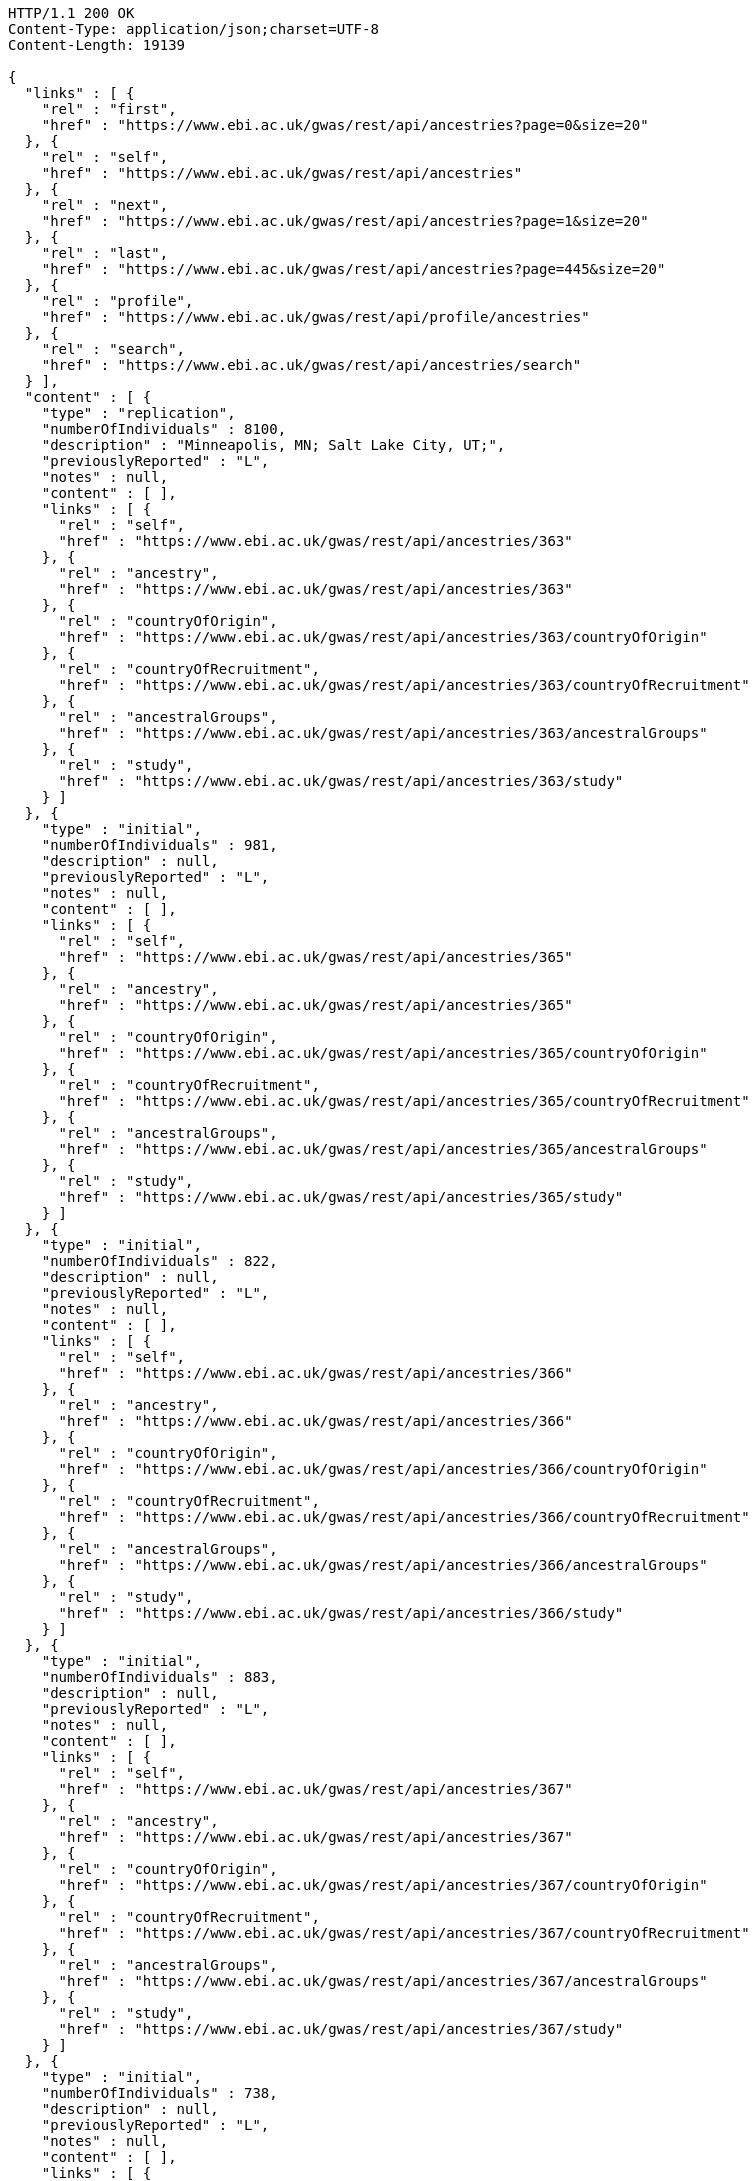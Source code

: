 [source,http,options="nowrap"]
----
HTTP/1.1 200 OK
Content-Type: application/json;charset=UTF-8
Content-Length: 19139

{
  "links" : [ {
    "rel" : "first",
    "href" : "https://www.ebi.ac.uk/gwas/rest/api/ancestries?page=0&size=20"
  }, {
    "rel" : "self",
    "href" : "https://www.ebi.ac.uk/gwas/rest/api/ancestries"
  }, {
    "rel" : "next",
    "href" : "https://www.ebi.ac.uk/gwas/rest/api/ancestries?page=1&size=20"
  }, {
    "rel" : "last",
    "href" : "https://www.ebi.ac.uk/gwas/rest/api/ancestries?page=445&size=20"
  }, {
    "rel" : "profile",
    "href" : "https://www.ebi.ac.uk/gwas/rest/api/profile/ancestries"
  }, {
    "rel" : "search",
    "href" : "https://www.ebi.ac.uk/gwas/rest/api/ancestries/search"
  } ],
  "content" : [ {
    "type" : "replication",
    "numberOfIndividuals" : 8100,
    "description" : "Minneapolis, MN; Salt Lake City, UT;",
    "previouslyReported" : "L",
    "notes" : null,
    "content" : [ ],
    "links" : [ {
      "rel" : "self",
      "href" : "https://www.ebi.ac.uk/gwas/rest/api/ancestries/363"
    }, {
      "rel" : "ancestry",
      "href" : "https://www.ebi.ac.uk/gwas/rest/api/ancestries/363"
    }, {
      "rel" : "countryOfOrigin",
      "href" : "https://www.ebi.ac.uk/gwas/rest/api/ancestries/363/countryOfOrigin"
    }, {
      "rel" : "countryOfRecruitment",
      "href" : "https://www.ebi.ac.uk/gwas/rest/api/ancestries/363/countryOfRecruitment"
    }, {
      "rel" : "ancestralGroups",
      "href" : "https://www.ebi.ac.uk/gwas/rest/api/ancestries/363/ancestralGroups"
    }, {
      "rel" : "study",
      "href" : "https://www.ebi.ac.uk/gwas/rest/api/ancestries/363/study"
    } ]
  }, {
    "type" : "initial",
    "numberOfIndividuals" : 981,
    "description" : null,
    "previouslyReported" : "L",
    "notes" : null,
    "content" : [ ],
    "links" : [ {
      "rel" : "self",
      "href" : "https://www.ebi.ac.uk/gwas/rest/api/ancestries/365"
    }, {
      "rel" : "ancestry",
      "href" : "https://www.ebi.ac.uk/gwas/rest/api/ancestries/365"
    }, {
      "rel" : "countryOfOrigin",
      "href" : "https://www.ebi.ac.uk/gwas/rest/api/ancestries/365/countryOfOrigin"
    }, {
      "rel" : "countryOfRecruitment",
      "href" : "https://www.ebi.ac.uk/gwas/rest/api/ancestries/365/countryOfRecruitment"
    }, {
      "rel" : "ancestralGroups",
      "href" : "https://www.ebi.ac.uk/gwas/rest/api/ancestries/365/ancestralGroups"
    }, {
      "rel" : "study",
      "href" : "https://www.ebi.ac.uk/gwas/rest/api/ancestries/365/study"
    } ]
  }, {
    "type" : "initial",
    "numberOfIndividuals" : 822,
    "description" : null,
    "previouslyReported" : "L",
    "notes" : null,
    "content" : [ ],
    "links" : [ {
      "rel" : "self",
      "href" : "https://www.ebi.ac.uk/gwas/rest/api/ancestries/366"
    }, {
      "rel" : "ancestry",
      "href" : "https://www.ebi.ac.uk/gwas/rest/api/ancestries/366"
    }, {
      "rel" : "countryOfOrigin",
      "href" : "https://www.ebi.ac.uk/gwas/rest/api/ancestries/366/countryOfOrigin"
    }, {
      "rel" : "countryOfRecruitment",
      "href" : "https://www.ebi.ac.uk/gwas/rest/api/ancestries/366/countryOfRecruitment"
    }, {
      "rel" : "ancestralGroups",
      "href" : "https://www.ebi.ac.uk/gwas/rest/api/ancestries/366/ancestralGroups"
    }, {
      "rel" : "study",
      "href" : "https://www.ebi.ac.uk/gwas/rest/api/ancestries/366/study"
    } ]
  }, {
    "type" : "initial",
    "numberOfIndividuals" : 883,
    "description" : null,
    "previouslyReported" : "L",
    "notes" : null,
    "content" : [ ],
    "links" : [ {
      "rel" : "self",
      "href" : "https://www.ebi.ac.uk/gwas/rest/api/ancestries/367"
    }, {
      "rel" : "ancestry",
      "href" : "https://www.ebi.ac.uk/gwas/rest/api/ancestries/367"
    }, {
      "rel" : "countryOfOrigin",
      "href" : "https://www.ebi.ac.uk/gwas/rest/api/ancestries/367/countryOfOrigin"
    }, {
      "rel" : "countryOfRecruitment",
      "href" : "https://www.ebi.ac.uk/gwas/rest/api/ancestries/367/countryOfRecruitment"
    }, {
      "rel" : "ancestralGroups",
      "href" : "https://www.ebi.ac.uk/gwas/rest/api/ancestries/367/ancestralGroups"
    }, {
      "rel" : "study",
      "href" : "https://www.ebi.ac.uk/gwas/rest/api/ancestries/367/study"
    } ]
  }, {
    "type" : "initial",
    "numberOfIndividuals" : 738,
    "description" : null,
    "previouslyReported" : "L",
    "notes" : null,
    "content" : [ ],
    "links" : [ {
      "rel" : "self",
      "href" : "https://www.ebi.ac.uk/gwas/rest/api/ancestries/368"
    }, {
      "rel" : "ancestry",
      "href" : "https://www.ebi.ac.uk/gwas/rest/api/ancestries/368"
    }, {
      "rel" : "countryOfOrigin",
      "href" : "https://www.ebi.ac.uk/gwas/rest/api/ancestries/368/countryOfOrigin"
    }, {
      "rel" : "countryOfRecruitment",
      "href" : "https://www.ebi.ac.uk/gwas/rest/api/ancestries/368/countryOfRecruitment"
    }, {
      "rel" : "ancestralGroups",
      "href" : "https://www.ebi.ac.uk/gwas/rest/api/ancestries/368/ancestralGroups"
    }, {
      "rel" : "study",
      "href" : "https://www.ebi.ac.uk/gwas/rest/api/ancestries/368/study"
    } ]
  }, {
    "type" : "initial",
    "numberOfIndividuals" : 165,
    "description" : "Columbia, MO;",
    "previouslyReported" : "Y",
    "notes" : null,
    "content" : [ ],
    "links" : [ {
      "rel" : "self",
      "href" : "https://www.ebi.ac.uk/gwas/rest/api/ancestries/370"
    }, {
      "rel" : "ancestry",
      "href" : "https://www.ebi.ac.uk/gwas/rest/api/ancestries/370"
    }, {
      "rel" : "countryOfOrigin",
      "href" : "https://www.ebi.ac.uk/gwas/rest/api/ancestries/370/countryOfOrigin"
    }, {
      "rel" : "countryOfRecruitment",
      "href" : "https://www.ebi.ac.uk/gwas/rest/api/ancestries/370/countryOfRecruitment"
    }, {
      "rel" : "ancestralGroups",
      "href" : "https://www.ebi.ac.uk/gwas/rest/api/ancestries/370/ancestralGroups"
    }, {
      "rel" : "study",
      "href" : "https://www.ebi.ac.uk/gwas/rest/api/ancestries/370/study"
    } ]
  }, {
    "type" : "initial",
    "numberOfIndividuals" : 4305,
    "description" : "Lanusei Valley, Sardinia, Italy;",
    "previouslyReported" : "N",
    "notes" : null,
    "content" : [ ],
    "links" : [ {
      "rel" : "self",
      "href" : "https://www.ebi.ac.uk/gwas/rest/api/ancestries/381"
    }, {
      "rel" : "ancestry",
      "href" : "https://www.ebi.ac.uk/gwas/rest/api/ancestries/381"
    }, {
      "rel" : "countryOfOrigin",
      "href" : "https://www.ebi.ac.uk/gwas/rest/api/ancestries/381/countryOfOrigin"
    }, {
      "rel" : "countryOfRecruitment",
      "href" : "https://www.ebi.ac.uk/gwas/rest/api/ancestries/381/countryOfRecruitment"
    }, {
      "rel" : "ancestralGroups",
      "href" : "https://www.ebi.ac.uk/gwas/rest/api/ancestries/381/ancestralGroups"
    }, {
      "rel" : "study",
      "href" : "https://www.ebi.ac.uk/gwas/rest/api/ancestries/381/study"
    } ]
  }, {
    "type" : "initial",
    "numberOfIndividuals" : 1489,
    "description" : null,
    "previouslyReported" : "N",
    "notes" : null,
    "content" : [ ],
    "links" : [ {
      "rel" : "self",
      "href" : "https://www.ebi.ac.uk/gwas/rest/api/ancestries/383"
    }, {
      "rel" : "ancestry",
      "href" : "https://www.ebi.ac.uk/gwas/rest/api/ancestries/383"
    }, {
      "rel" : "countryOfOrigin",
      "href" : "https://www.ebi.ac.uk/gwas/rest/api/ancestries/383/countryOfOrigin"
    }, {
      "rel" : "countryOfRecruitment",
      "href" : "https://www.ebi.ac.uk/gwas/rest/api/ancestries/383/countryOfRecruitment"
    }, {
      "rel" : "ancestralGroups",
      "href" : "https://www.ebi.ac.uk/gwas/rest/api/ancestries/383/ancestralGroups"
    }, {
      "rel" : "study",
      "href" : "https://www.ebi.ac.uk/gwas/rest/api/ancestries/383/study"
    } ]
  }, {
    "type" : "replication",
    "numberOfIndividuals" : 23684,
    "description" : null,
    "previouslyReported" : "Y",
    "notes" : null,
    "content" : [ ],
    "links" : [ {
      "rel" : "self",
      "href" : "https://www.ebi.ac.uk/gwas/rest/api/ancestries/386"
    }, {
      "rel" : "ancestry",
      "href" : "https://www.ebi.ac.uk/gwas/rest/api/ancestries/386"
    }, {
      "rel" : "countryOfOrigin",
      "href" : "https://www.ebi.ac.uk/gwas/rest/api/ancestries/386/countryOfOrigin"
    }, {
      "rel" : "countryOfRecruitment",
      "href" : "https://www.ebi.ac.uk/gwas/rest/api/ancestries/386/countryOfRecruitment"
    }, {
      "rel" : "ancestralGroups",
      "href" : "https://www.ebi.ac.uk/gwas/rest/api/ancestries/386/ancestralGroups"
    }, {
      "rel" : "study",
      "href" : "https://www.ebi.ac.uk/gwas/rest/api/ancestries/386/study"
    } ]
  }, {
    "type" : "initial",
    "numberOfIndividuals" : 206,
    "description" : "Barcelona, Spain; Pamplona, Spain; Toulouse, France; Malaga, Spain;",
    "previouslyReported" : "N",
    "notes" : null,
    "content" : [ ],
    "links" : [ {
      "rel" : "self",
      "href" : "https://www.ebi.ac.uk/gwas/rest/api/ancestries/388"
    }, {
      "rel" : "ancestry",
      "href" : "https://www.ebi.ac.uk/gwas/rest/api/ancestries/388"
    }, {
      "rel" : "countryOfOrigin",
      "href" : "https://www.ebi.ac.uk/gwas/rest/api/ancestries/388/countryOfOrigin"
    }, {
      "rel" : "countryOfRecruitment",
      "href" : "https://www.ebi.ac.uk/gwas/rest/api/ancestries/388/countryOfRecruitment"
    }, {
      "rel" : "ancestralGroups",
      "href" : "https://www.ebi.ac.uk/gwas/rest/api/ancestries/388/ancestralGroups"
    }, {
      "rel" : "study",
      "href" : "https://www.ebi.ac.uk/gwas/rest/api/ancestries/388/study"
    } ]
  }, {
    "type" : "replication",
    "numberOfIndividuals" : 8472,
    "description" : "Dublin, Ireland; Utrecht, Netherlands; Nijmegen, Netherlands; Evry, France; Krakow, Poland; Ulm, Germany; Berlin, Germany;",
    "previouslyReported" : "Y",
    "notes" : null,
    "content" : [ ],
    "links" : [ {
      "rel" : "self",
      "href" : "https://www.ebi.ac.uk/gwas/rest/api/ancestries/401"
    }, {
      "rel" : "ancestry",
      "href" : "https://www.ebi.ac.uk/gwas/rest/api/ancestries/401"
    }, {
      "rel" : "countryOfOrigin",
      "href" : "https://www.ebi.ac.uk/gwas/rest/api/ancestries/401/countryOfOrigin"
    }, {
      "rel" : "countryOfRecruitment",
      "href" : "https://www.ebi.ac.uk/gwas/rest/api/ancestries/401/countryOfRecruitment"
    }, {
      "rel" : "ancestralGroups",
      "href" : "https://www.ebi.ac.uk/gwas/rest/api/ancestries/401/ancestralGroups"
    }, {
      "rel" : "study",
      "href" : "https://www.ebi.ac.uk/gwas/rest/api/ancestries/401/study"
    } ]
  }, {
    "type" : "initial",
    "numberOfIndividuals" : 1087,
    "description" : null,
    "previouslyReported" : "L",
    "notes" : null,
    "content" : [ ],
    "links" : [ {
      "rel" : "self",
      "href" : "https://www.ebi.ac.uk/gwas/rest/api/ancestries/423"
    }, {
      "rel" : "ancestry",
      "href" : "https://www.ebi.ac.uk/gwas/rest/api/ancestries/423"
    }, {
      "rel" : "countryOfOrigin",
      "href" : "https://www.ebi.ac.uk/gwas/rest/api/ancestries/423/countryOfOrigin"
    }, {
      "rel" : "countryOfRecruitment",
      "href" : "https://www.ebi.ac.uk/gwas/rest/api/ancestries/423/countryOfRecruitment"
    }, {
      "rel" : "ancestralGroups",
      "href" : "https://www.ebi.ac.uk/gwas/rest/api/ancestries/423/ancestralGroups"
    }, {
      "rel" : "study",
      "href" : "https://www.ebi.ac.uk/gwas/rest/api/ancestries/423/study"
    } ]
  }, {
    "type" : "replication",
    "numberOfIndividuals" : 4815,
    "description" : null,
    "previouslyReported" : "L",
    "notes" : null,
    "content" : [ ],
    "links" : [ {
      "rel" : "self",
      "href" : "https://www.ebi.ac.uk/gwas/rest/api/ancestries/424"
    }, {
      "rel" : "ancestry",
      "href" : "https://www.ebi.ac.uk/gwas/rest/api/ancestries/424"
    }, {
      "rel" : "countryOfOrigin",
      "href" : "https://www.ebi.ac.uk/gwas/rest/api/ancestries/424/countryOfOrigin"
    }, {
      "rel" : "countryOfRecruitment",
      "href" : "https://www.ebi.ac.uk/gwas/rest/api/ancestries/424/countryOfRecruitment"
    }, {
      "rel" : "ancestralGroups",
      "href" : "https://www.ebi.ac.uk/gwas/rest/api/ancestries/424/ancestralGroups"
    }, {
      "rel" : "study",
      "href" : "https://www.ebi.ac.uk/gwas/rest/api/ancestries/424/study"
    } ]
  }, {
    "type" : "initial",
    "numberOfIndividuals" : 561,
    "description" : "Starr County, TX, US;",
    "previouslyReported" : "NR",
    "notes" : null,
    "content" : [ ],
    "links" : [ {
      "rel" : "self",
      "href" : "https://www.ebi.ac.uk/gwas/rest/api/ancestries/425"
    }, {
      "rel" : "ancestry",
      "href" : "https://www.ebi.ac.uk/gwas/rest/api/ancestries/425"
    }, {
      "rel" : "countryOfOrigin",
      "href" : "https://www.ebi.ac.uk/gwas/rest/api/ancestries/425/countryOfOrigin"
    }, {
      "rel" : "countryOfRecruitment",
      "href" : "https://www.ebi.ac.uk/gwas/rest/api/ancestries/425/countryOfRecruitment"
    }, {
      "rel" : "ancestralGroups",
      "href" : "https://www.ebi.ac.uk/gwas/rest/api/ancestries/425/ancestralGroups"
    }, {
      "rel" : "study",
      "href" : "https://www.ebi.ac.uk/gwas/rest/api/ancestries/425/study"
    } ]
  }, {
    "type" : "replication",
    "numberOfIndividuals" : 1437,
    "description" : null,
    "previouslyReported" : "N",
    "notes" : null,
    "content" : [ ],
    "links" : [ {
      "rel" : "self",
      "href" : "https://www.ebi.ac.uk/gwas/rest/api/ancestries/627"
    }, {
      "rel" : "ancestry",
      "href" : "https://www.ebi.ac.uk/gwas/rest/api/ancestries/627"
    }, {
      "rel" : "countryOfOrigin",
      "href" : "https://www.ebi.ac.uk/gwas/rest/api/ancestries/627/countryOfOrigin"
    }, {
      "rel" : "countryOfRecruitment",
      "href" : "https://www.ebi.ac.uk/gwas/rest/api/ancestries/627/countryOfRecruitment"
    }, {
      "rel" : "ancestralGroups",
      "href" : "https://www.ebi.ac.uk/gwas/rest/api/ancestries/627/ancestralGroups"
    }, {
      "rel" : "study",
      "href" : "https://www.ebi.ac.uk/gwas/rest/api/ancestries/627/study"
    } ]
  }, {
    "type" : "initial",
    "numberOfIndividuals" : 26316,
    "description" : "Norfolk, UK; Turin, Italy;",
    "previouslyReported" : "Y",
    "notes" : "Study sample and origin from table S1.",
    "content" : [ ],
    "links" : [ {
      "rel" : "self",
      "href" : "https://www.ebi.ac.uk/gwas/rest/api/ancestries/675"
    }, {
      "rel" : "ancestry",
      "href" : "https://www.ebi.ac.uk/gwas/rest/api/ancestries/675"
    }, {
      "rel" : "countryOfOrigin",
      "href" : "https://www.ebi.ac.uk/gwas/rest/api/ancestries/675/countryOfOrigin"
    }, {
      "rel" : "countryOfRecruitment",
      "href" : "https://www.ebi.ac.uk/gwas/rest/api/ancestries/675/countryOfRecruitment"
    }, {
      "rel" : "ancestralGroups",
      "href" : "https://www.ebi.ac.uk/gwas/rest/api/ancestries/675/ancestralGroups"
    }, {
      "rel" : "study",
      "href" : "https://www.ebi.ac.uk/gwas/rest/api/ancestries/675/study"
    } ]
  }, {
    "type" : "initial",
    "numberOfIndividuals" : 2096,
    "description" : "Beijing, China;",
    "previouslyReported" : "NR",
    "notes" : "Sample size in table 1 \"summary of study cohorts.\"",
    "content" : [ ],
    "links" : [ {
      "rel" : "self",
      "href" : "https://www.ebi.ac.uk/gwas/rest/api/ancestries/541"
    }, {
      "rel" : "ancestry",
      "href" : "https://www.ebi.ac.uk/gwas/rest/api/ancestries/541"
    }, {
      "rel" : "countryOfOrigin",
      "href" : "https://www.ebi.ac.uk/gwas/rest/api/ancestries/541/countryOfOrigin"
    }, {
      "rel" : "countryOfRecruitment",
      "href" : "https://www.ebi.ac.uk/gwas/rest/api/ancestries/541/countryOfRecruitment"
    }, {
      "rel" : "ancestralGroups",
      "href" : "https://www.ebi.ac.uk/gwas/rest/api/ancestries/541/ancestralGroups"
    }, {
      "rel" : "study",
      "href" : "https://www.ebi.ac.uk/gwas/rest/api/ancestries/541/study"
    } ]
  }, {
    "type" : "replication",
    "numberOfIndividuals" : 21185,
    "description" : "Cambridgeshire, UK;",
    "previouslyReported" : "Y",
    "notes" : null,
    "content" : [ ],
    "links" : [ {
      "rel" : "self",
      "href" : "https://www.ebi.ac.uk/gwas/rest/api/ancestries/676"
    }, {
      "rel" : "ancestry",
      "href" : "https://www.ebi.ac.uk/gwas/rest/api/ancestries/676"
    }, {
      "rel" : "countryOfOrigin",
      "href" : "https://www.ebi.ac.uk/gwas/rest/api/ancestries/676/countryOfOrigin"
    }, {
      "rel" : "countryOfRecruitment",
      "href" : "https://www.ebi.ac.uk/gwas/rest/api/ancestries/676/countryOfRecruitment"
    }, {
      "rel" : "ancestralGroups",
      "href" : "https://www.ebi.ac.uk/gwas/rest/api/ancestries/676/ancestralGroups"
    }, {
      "rel" : "study",
      "href" : "https://www.ebi.ac.uk/gwas/rest/api/ancestries/676/study"
    } ]
  }, {
    "type" : "initial",
    "numberOfIndividuals" : 86995,
    "description" : null,
    "previouslyReported" : "Y",
    "notes" : "Checked suppl. notes, only brief description on all the studies.",
    "content" : [ ],
    "links" : [ {
      "rel" : "self",
      "href" : "https://www.ebi.ac.uk/gwas/rest/api/ancestries/506"
    }, {
      "rel" : "ancestry",
      "href" : "https://www.ebi.ac.uk/gwas/rest/api/ancestries/506"
    }, {
      "rel" : "countryOfOrigin",
      "href" : "https://www.ebi.ac.uk/gwas/rest/api/ancestries/506/countryOfOrigin"
    }, {
      "rel" : "countryOfRecruitment",
      "href" : "https://www.ebi.ac.uk/gwas/rest/api/ancestries/506/countryOfRecruitment"
    }, {
      "rel" : "ancestralGroups",
      "href" : "https://www.ebi.ac.uk/gwas/rest/api/ancestries/506/ancestralGroups"
    }, {
      "rel" : "study",
      "href" : "https://www.ebi.ac.uk/gwas/rest/api/ancestries/506/study"
    } ]
  }, {
    "type" : "initial",
    "numberOfIndividuals" : 7473,
    "description" : "Jackson, MI; Forsyth County, NC; Sacramento County, CA; Washington County, MD; Pittsurgh, PA; Birmingham, AL; Chicago, IL; Minneapolis, MN; Oakland, CA; Baltimore, MD; Los Angeles County, CA; Manhattan, NY; St. Paul, MN;",
    "previouslyReported" : "Y",
    "notes" : "Sample size found in \"Discussion.\"  Description found in suppl.\r\n\r\nIncluded sample size from Results, p. 5. (IBC analysis not GWAS)",
    "content" : [ ],
    "links" : [ {
      "rel" : "self",
      "href" : "https://www.ebi.ac.uk/gwas/rest/api/ancestries/508"
    }, {
      "rel" : "ancestry",
      "href" : "https://www.ebi.ac.uk/gwas/rest/api/ancestries/508"
    }, {
      "rel" : "countryOfOrigin",
      "href" : "https://www.ebi.ac.uk/gwas/rest/api/ancestries/508/countryOfOrigin"
    }, {
      "rel" : "countryOfRecruitment",
      "href" : "https://www.ebi.ac.uk/gwas/rest/api/ancestries/508/countryOfRecruitment"
    }, {
      "rel" : "ancestralGroups",
      "href" : "https://www.ebi.ac.uk/gwas/rest/api/ancestries/508/ancestralGroups"
    }, {
      "rel" : "study",
      "href" : "https://www.ebi.ac.uk/gwas/rest/api/ancestries/508/study"
    } ]
  } ],
  "page" : {
    "size" : 20,
    "totalElements" : 8913,
    "totalPages" : 446,
    "number" : 0
  }
}
----